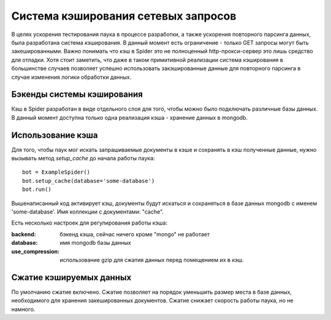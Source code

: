 .. _spider_cache:

====================================
Система кэширования сетевых запросов
====================================

В целях ускорения тестирования паука в процессе разработки, а также ускорения повторного парсинга данных, была разработана система кэширования. В данный момент есть ограничение - только GET запросы могут быть закешированными. Важно понимать что кэш в Spider это не полноценный http-прокси-сервер это лишь средство для отладки. Хотя стоит заметить, что даже в таком примитивной реализации система кэширования в большинстве случаев позволяет успешно использовать закэшированные данные для повторного парсинга в случае изменения логики обработки данных.

Бэкенды системы кэширования
---------------------------

Кэш в Spider разработан в виде отдельного слоя для того, чтобы можно было подключать различные базы данных. В данный момент доступна только одна реализация кэша - хранение данных в mongodb.

Использование кэша
-----------------

Для того, чтобы паук мог искать запрашиваемые документы в кэше и сохранять в кэш полученные данные, нужно вызывать метод `setup_cache` до начала работы паука::

    bot = ExampleSpider()
    bot.setup_cache(database='some-database')
    bot.run()

Вышенаписанный код активирует кэш, документы будут искаться и сохраняться в базе данных mongodb с именем 'some-database'. Имя коллекции с документами: "cache".

Есть несколько настроек для регулирования работы кэша:

:backend: бэкенд кэша, сейчас ничего кроме "mongo" не работает
:database: имя mongodb базы данных
:use_compression: использование gzip для сжатия данных перед помещением их в кэш.

Сжатие кэшируемых данных
------------------------

По умолчанию сжатие включено. Сжатие позволяет на порядок уменьшить размер места в базе данных, необходимого для хранения закешированных документов. Сжатие снижает скорость работы паука, но не намного.
